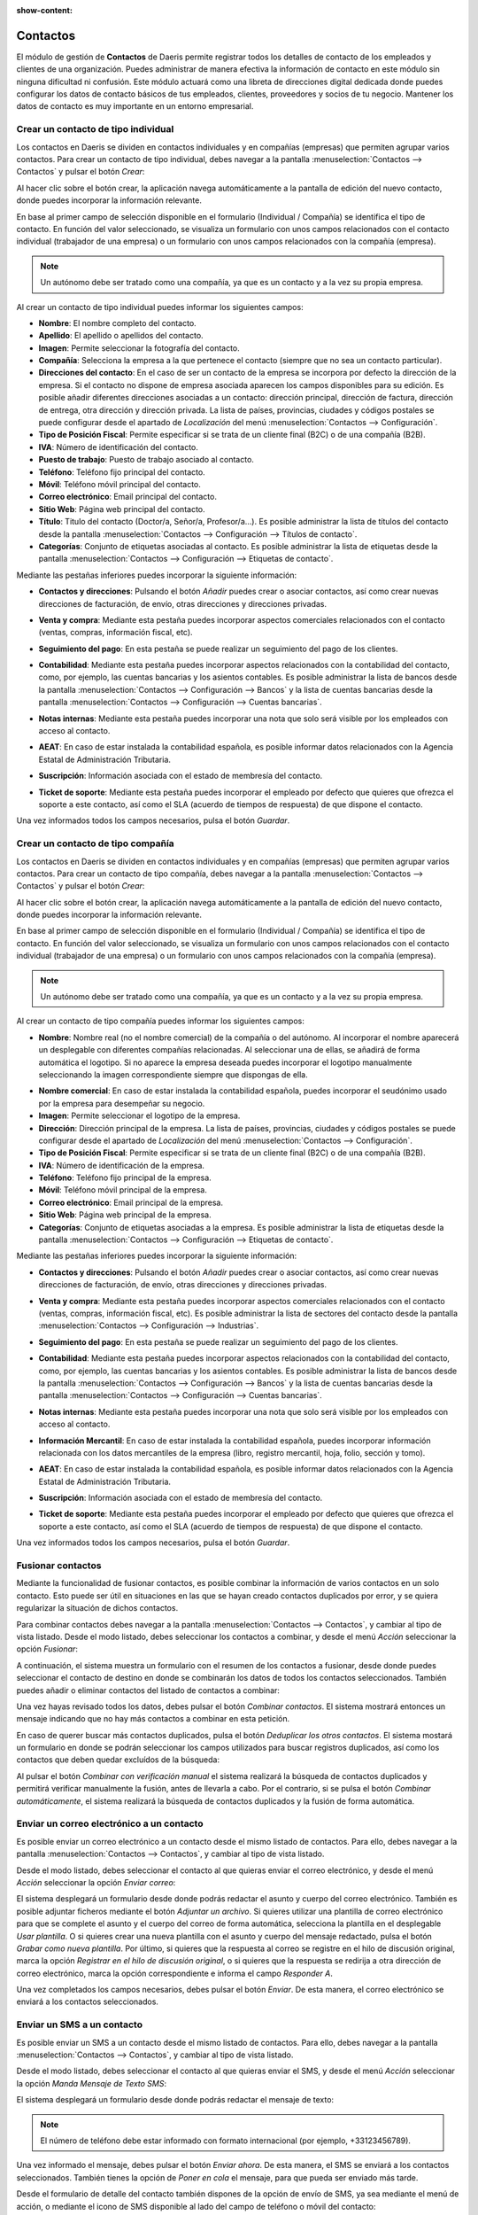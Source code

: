 :show-content:

=========
Contactos
=========

El módulo de gestión de **Contactos** de Daeris permite registrar todos los detalles de contacto de los empleados y clientes
de una organización. Puedes administrar de manera efectiva la información de contacto en este módulo sin ninguna dificultad
ni confusión. Este módulo actuará como una libreta de direcciones digital dedicada donde puedes configurar los datos de contacto
básicos de tus empleados, clientes, proveedores y socios de tu negocio. Mantener los datos de contacto es muy importante en un
entorno empresarial.

Crear un contacto de tipo individual
====================================

Los contactos en Daeris se dividen en contactos individuales y en compañías (empresas) que permiten agrupar varios contactos.
Para crear un contacto de tipo individual, debes navegar a la pantalla :menuselection:`Contactos --> Contactos` y pulsar el
botón *Crear*:

.. image:: contactos/crear-contacto.png
   :align: center
   :alt: Crear un contacto

Al hacer clic sobre el botón crear, la aplicación navega automáticamente a la pantalla de edición del nuevo contacto, donde
puedes incorporar la información relevante.

En base al primer campo de selección disponible en el formulario (Individual / Compañía) se identifica el tipo de contacto.
En función del valor seleccionado, se visualiza un formulario con unos campos relacionados con el contacto individual
(trabajador de una empresa) o un formulario con unos campos relacionados con la compañía (empresa).

.. note::
   Un autónomo debe ser tratado como una compañía, ya que es un contacto y a la vez su propia empresa.

.. image:: contactos/formulario-contacto-individual.png
   :align: center
   :alt: Formulario para crear un contacto individual

Al crear un contacto de tipo individual puedes informar los siguientes campos:

- **Nombre**: El nombre completo del contacto.
- **Apellido**: El apellido o apellidos del contacto.
- **Imagen**: Permite seleccionar la fotografía del contacto.
- **Compañía**: Selecciona la empresa a la que pertenece el contacto (siempre que no sea un contacto particular).
- **Direcciones del contacto**: En el caso de ser un contacto de la empresa se incorpora por defecto la dirección de la empresa.
  Si el contacto no dispone de empresa asociada aparecen los campos disponibles para su edición. Es posible añadir diferentes
  direcciones asociadas a un contacto: dirección principal, dirección de factura, dirección de entrega, otra dirección y dirección
  privada. La lista de países, provincias, ciudades y códigos postales se puede configurar desde el apartado de *Localización* del
  menú :menuselection:`Contactos --> Configuración`.
- **Tipo de Posición Fiscal**: Permite especificar si se trata de un cliente final (B2C) o de una compañía (B2B).
- **IVA**: Número de identificación del contacto.
- **Puesto de trabajo**: Puesto de trabajo asociado al contacto.
- **Teléfono**: Teléfono fijo principal del contacto.
- **Móvil**: Teléfono móvil principal del contacto.
- **Correo electrónico**: Email principal del contacto.
- **Sitio Web**: Página web principal del contacto.
- **Título**: Titulo del contacto (Doctor/a, Señor/a, Profesor/a…). Es posible administrar la lista de títulos del contacto desde
  la pantalla :menuselection:`Contactos --> Configuración --> Títulos de contacto`.
- **Categorías**: Conjunto de etiquetas asociadas al contacto. Es posible administrar la lista de etiquetas desde la
  pantalla :menuselection:`Contactos --> Configuración --> Etiquetas de contacto`.

Mediante las pestañas inferiores puedes incorporar la siguiente información:

- **Contactos y direcciones**: Pulsando el botón *Añadir* puedes crear o asociar contactos, así como crear
  nuevas direcciones de facturación, de envío, otras direcciones y direcciones privadas.

.. image:: contactos/contactos-y-direcciones-del-contacto.png
   :align: center
   :alt: Contactos y direcciones asociados al contacto

- **Venta y compra**: Mediante esta pestaña puedes incorporar aspectos comerciales relacionados con el contacto
  (ventas, compras, información fiscal, etc).

.. image:: contactos/venta-y-compra-del-contacto.png
   :align: center
   :alt: Información de venta y compra del contacto

- **Seguimiento del pago**: En esta pestaña se puede realizar un seguimiento del pago de los clientes.

.. image:: contactos/seguimiento-del-pago-del-contacto.png
   :align: center
   :alt: Seguimiento del pago del contacto

- **Contabilidad**: Mediante esta pestaña puedes incorporar aspectos relacionados con la contabilidad del contacto,
  como, por ejemplo, las cuentas bancarias y los asientos contables. Es posible administrar la lista de bancos
  desde la pantalla :menuselection:`Contactos --> Configuración --> Bancos` y la lista de cuentas bancarias desde
  la pantalla :menuselection:`Contactos --> Configuración --> Cuentas bancarias`.

.. image:: contactos/contabilidad-del-contacto.png
   :align: center
   :alt: Información de contabilidad del contacto

- **Notas internas**: Mediante esta pestaña puedes incorporar una nota que solo será visible por los empleados con
  acceso al contacto.

.. image:: contactos/notas-internas-del-contacto.png
   :align: center
   :alt: Notas internas del contacto

- **AEAT**: En caso de estar instalada la contabilidad española, es posible informar datos relacionados con la
  Agencia Estatal de Administración Tributaria.

.. image:: contactos/aeat-del-contacto.png
   :align: center
   :alt: Información AEAT del contacto

- **Suscripción**: Información asociada con el estado de membresía del contacto.

.. image:: contactos/suscripciones-del-contacto.png
   :align: center
   :alt: Información de suscripciones del contacto

- **Ticket de soporte**: Mediante esta pestaña puedes incorporar el empleado por defecto que quieres que ofrezca el
  soporte a este contacto, así como el SLA (acuerdo de tiempos de respuesta) de que dispone el contacto.

.. image:: contactos/ticket-de-soporte-del-contacto.png
   :align: center
   :alt: Información de ticket de soporte del contacto

Una vez informados todos los campos necesarios, pulsa el botón *Guardar*.

Crear un contacto de tipo compañía
==================================

Los contactos en Daeris se dividen en contactos individuales y en compañías (empresas) que permiten agrupar varios contactos.
Para crear un contacto de tipo compañía, debes navegar a la pantalla :menuselection:`Contactos --> Contactos` y pulsar el
botón *Crear*:

.. image:: contactos/crear-contacto.png
   :align: center
   :alt: Crear un contacto

Al hacer clic sobre el botón crear, la aplicación navega automáticamente a la pantalla de edición del nuevo contacto, donde
puedes incorporar la información relevante.

En base al primer campo de selección disponible en el formulario (Individual / Compañía) se identifica el tipo de contacto.
En función del valor seleccionado, se visualiza un formulario con unos campos relacionados con el contacto individual
(trabajador de una empresa) o un formulario con unos campos relacionados con la compañía (empresa).

.. note::
   Un autónomo debe ser tratado como una compañía, ya que es un contacto y a la vez su propia empresa.

.. image:: contactos/formulario-contacto-compania.png
   :align: center
   :alt: Formulario para crear un contacto compañía

Al crear un contacto de tipo compañía puedes informar los siguientes campos:

- **Nombre**: Nombre real (no el nombre comercial) de la compañía o del autónomo. Al incorporar el nombre aparecerá un
  desplegable con diferentes compañías relacionadas. Al seleccionar una de ellas, se añadirá de forma automática el logotipo.
  Si no aparece la empresa deseada puedes incorporar el logotipo manualmente seleccionando la imagen correspondiente siempre
  que dispongas de ella.

.. image:: contactos/buscador-companias.png
   :align: center
   :alt: Buscador de compañías

- **Nombre comercial**: En caso de estar instalada la contabilidad española, puedes incorporar el seudónimo usado por
  la empresa para desempeñar su negocio.
- **Imagen**: Permite seleccionar el logotipo de la empresa.
- **Dirección**: Dirección principal de la empresa. La lista de países, provincias, ciudades y códigos postales se puede
  configurar desde el apartado de *Localización* del menú :menuselection:`Contactos --> Configuración`.
- **Tipo de Posición Fiscal**: Permite especificar si se trata de un cliente final (B2C) o de una compañía (B2B).
- **IVA**: Número de identificación de la empresa.
- **Teléfono**: Teléfono fijo principal de la empresa.
- **Móvil**: Teléfono móvil principal de la empresa.
- **Correo electrónico**: Email principal de la empresa.
- **Sitio Web**: Página web principal de la empresa.
- **Categorías**: Conjunto de etiquetas asociadas a la empresa. Es posible administrar la lista de etiquetas desde la
  pantalla :menuselection:`Contactos --> Configuración --> Etiquetas de contacto`.

Mediante las pestañas inferiores puedes incorporar la siguiente información:

- **Contactos y direcciones**: Pulsando el botón *Añadir* puedes crear o asociar contactos, así como crear
  nuevas direcciones de facturación, de envío, otras direcciones y direcciones privadas.

.. image:: contactos/contactos-y-direcciones-del-contacto.png
   :align: center
   :alt: Contactos y direcciones asociados al contacto

- **Venta y compra**: Mediante esta pestaña puedes incorporar aspectos comerciales relacionados con el contacto
  (ventas, compras, información fiscal, etc). Es posible administrar la lista de sectores del contacto desde
  la pantalla :menuselection:`Contactos --> Configuración --> Industrias`.

.. image:: contactos/venta-y-compra-del-contacto.png
   :align: center
   :alt: Información de venta y compra del contacto

- **Seguimiento del pago**: En esta pestaña se puede realizar un seguimiento del pago de los clientes.

.. image:: contactos/seguimiento-del-pago-del-contacto.png
   :align: center
   :alt: Seguimiento del pago del contacto

- **Contabilidad**: Mediante esta pestaña puedes incorporar aspectos relacionados con la contabilidad del contacto,
  como, por ejemplo, las cuentas bancarias y los asientos contables. Es posible administrar la lista de bancos
  desde la pantalla :menuselection:`Contactos --> Configuración --> Bancos` y la lista de cuentas bancarias desde
  la pantalla :menuselection:`Contactos --> Configuración --> Cuentas bancarias`.

.. image:: contactos/contabilidad-del-contacto.png
   :align: center
   :alt: Información de contabilidad del contacto

- **Notas internas**: Mediante esta pestaña puedes incorporar una nota que solo será visible por los empleados con
  acceso al contacto.

.. image:: contactos/notas-internas-del-contacto.png
   :align: center
   :alt: Notas internas del contacto

- **Información Mercantil**: En caso de estar instalada la contabilidad española, puedes incorporar información relacionada
  con los datos mercantiles de la empresa (libro, registro mercantil, hoja, folio, sección y tomo).

.. image:: contactos/informacion-mercantil-del-contacto.png
   :align: center
   :alt: Información mercantil del contacto

- **AEAT**: En caso de estar instalada la contabilidad española, es posible informar datos relacionados con la
  Agencia Estatal de Administración Tributaria.

.. image:: contactos/aeat-del-contacto.png
   :align: center
   :alt: Información AEAT del contacto

- **Suscripción**: Información asociada con el estado de membresía del contacto.

.. image:: contactos/suscripciones-del-contacto.png
   :align: center
   :alt: Información de suscripciones del contacto

- **Ticket de soporte**: Mediante esta pestaña puedes incorporar el empleado por defecto que quieres que ofrezca el
  soporte a este contacto, así como el SLA (acuerdo de tiempos de respuesta) de que dispone el contacto.

.. image:: contactos/ticket-de-soporte-del-contacto.png
   :align: center
   :alt: Información de ticket de soporte del contacto

Una vez informados todos los campos necesarios, pulsa el botón *Guardar*.

Fusionar contactos
==================

Mediante la funcionalidad de fusionar contactos, es posible combinar la información de varios contactos en un solo contacto.
Esto puede ser útil en situaciones en las que se hayan creado contactos duplicados por error, y se quiera regularizar la
situación de dichos contactos.

Para combinar contactos debes navegar a la pantalla :menuselection:`Contactos --> Contactos`, y cambiar al tipo de vista listado.
Desde el modo listado, debes seleccionar los contactos a combinar, y desde el menú *Acción* seleccionar la opción *Fusionar*:

.. image:: contactos/fusionar-contactos.png
   :align: center
   :alt: Fusionar contactos

A continuación, el sistema muestra un formulario con el resumen de los contactos a fusionar, desde donde puedes seleccionar
el contacto de destino en donde se combinarán los datos de todos los contactos seleccionados. También puedes añadir o eliminar
contactos del listado de contactos a combinar:

.. image:: contactos/formulario-fusionar-contactos.png
   :align: center
   :alt: Formulario de fusión de contactos

Una vez hayas revisado todos los datos, debes pulsar el botón *Combinar contactos*. El sistema mostrará entonces un mensaje
indicando que no hay más contactos a combinar en esta petición.

.. image:: contactos/resultado-fusion-contactos.png
   :align: center
   :alt: Resultado de la fusión de contactos

En caso de querer buscar más contactos duplicados, pulsa el botón *Deduplicar los otros contactos*. El sistema mostará un
formulario en donde se podrán seleccionar los campos utilizados para buscar registros duplicados, así como los contactos que
deben quedar excluídos de la búsqueda:

.. image:: contactos/deduplicar-contactos.png
   :align: center
   :alt: Deduplicar los otros contactos

Al pulsar el botón *Combinar con verificación manual* el sistema realizará la búsqueda de contactos duplicados y permitirá
verificar manualmente la fusión, antes de llevarla a cabo. Por el contrario, si se pulsa el botón *Combinar automáticamente*,
el sistema realizará la búsqueda de contactos duplicados y la fusión de forma automática.

Enviar un correo electrónico a un contacto
==========================================

.. seealso::
   * :doc:`../varios/correo_electronico`

Es posible enviar un correo electrónico a un contacto desde el mismo listado de contactos. Para ello, debes navegar a la
pantalla :menuselection:`Contactos --> Contactos`, y cambiar al tipo de vista listado.

Desde el modo listado, debes seleccionar el contacto al que quieras enviar el correo electrónico, y desde el menú
*Acción* seleccionar la opción *Enviar correo*:

.. image:: contactos/enviar-correo.png
   :align: center
   :alt: Enviar correo a un contacto

El sistema desplegará un formulario desde donde podrás redactar el asunto y cuerpo del correo electrónico. También es posible
adjuntar ficheros mediante el botón *Adjuntar un archivo*. Si quieres utilizar una plantilla de correo electrónico para que
se complete el asunto y el cuerpo del correo de forma automática, selecciona la plantilla en el desplegable *Usar plantilla*.
O si quieres crear una nueva plantilla con el asunto y cuerpo del mensaje redactado, pulsa el botón *Grabar como nueva plantilla*.
Por último, si quieres que la respuesta al correo se registre en el hilo de discusión original, marca la opción *Registrar en
el hilo de discusión original*, o si quieres que la respuesta se redirija a otra dirección de correo electrónico, marca la opción
correspondiente e informa el campo *Responder A*.

.. image:: contactos/formulario-enviar-correo.png
   :align: center
   :alt: Formulario de detalle para enviar correo a un contacto

Una vez completados los campos necesarios, debes pulsar el botón *Enviar*. De esta manera, el correo electrónico se enviará
a los contactos seleccionados.

Enviar un SMS a un contacto
===========================

.. seealso::
   * :doc:`../varios/sms`

Es posible enviar un SMS a un contacto desde el mismo listado de contactos. Para ello, debes navegar a la
pantalla :menuselection:`Contactos --> Contactos`, y cambiar al tipo de vista listado.

Desde el modo listado, debes seleccionar el contacto al que quieras enviar el SMS, y desde el menú
*Acción* seleccionar la opción *Manda Mensaje de Texto SMS*:

.. image:: contactos/enviar-sms.png
   :align: center
   :alt: Enviar SMS a un contacto

El sistema desplegará un formulario desde donde podrás redactar el mensaje de texto:

.. image:: contactos/formulario-enviar-sms.png
   :align: center
   :alt: Formulario para enviar SMS a un contacto

.. note::
   El número de teléfono debe estar informado con formato internacional (por ejemplo, +33123456789).

Una vez informado el mensaje, debes pulsar el botón *Enviar ahora*. De esta manera, el SMS se enviará a los contactos
seleccionados. También tienes la opción de *Poner en cola* el mensaje, para que pueda ser enviado más tarde.

Desde el formulario de detalle del contacto también dispones de la opción de envío de SMS, ya sea mediante el menú de acción,
o mediante el icono de SMS disponible al lado del campo de teléfono o móvil del contacto:

.. image:: contactos/detalle-contacto-enviar-sms.png
   :align: center
   :alt: Enviar SMS desde el detalle de un contacto

.. note::
   El número de teléfono debe estar informado con formato internacional (por ejemplo, +33123456789).

Localizar geográficamente a un contacto
=======================================

La geolocalización es el proceso de encontrar, determinar y proporcionar la ubicación exacta de un ordenador, dispositivo
de red o equipo. Permite la ubicación del dispositivo según las coordenadas geográficas. Por lo general, utiliza
Global Positioning System (GPS) y otras tecnologías relacionadas para evaluar y especificar ubicaciones geográficas.

En Daeris, utilizamos la geolocalización de contactos para encontrar la ubicación de los clientes. Para activar dicha
funcionalidad, navega a la pantalla :menuselection:`Ajustes --> Opciones Generales`, y dentro del apartado de integraciones,
marca la opción de **Localización geográfica**:

.. image:: contactos/localizacion-geografica.png
   :align: center
   :alt: Activar la localización geográfica

Una vez marcada la opción, pulsa el botón *Guardar* de la pantalla de ajustes.

A continuación, selecciona la API que se utilizará para geolocalizar a los contactos. Es posible seleccionar entre
*Open Street Map* y *Google Place Map*:

.. image:: contactos/api-localizacion-geografica.png
   :align: center
   :alt: API de la localización geográfica

.. note::
   En el caso de seleccionar Google Place Map, será necesario introducir una clave para la API.

Una vez configurada la API, navega al detalle de un contacto desde la pantalla :menuselection:`Contactos --> Contactos`,
y asegúrate de que el contacto dispone de la dirección correctamente informada:

.. image:: contactos/formulario-contacto-individual.png
   :align: center
   :alt: Dirección del contacto

A continuación, navega a la pestaña de *Asignación del contacto*. En esta pestaña se puede observar que la latitud y la
longitud del contacto es 0. Tras pulsar el enlace *(actualizar)*, se actualizará de forma automática la geolocalización
del contacto, informando la latitud y longitud correspondientes a la dirección del contacto:

.. image:: contactos/asignacion-del-contacto.png
   :align: center
   :alt: Asignación del contacto

Importar la lista de ciudades de GeoNames
=========================================

Para importar la lista de ciudades de un país de GeoNames, navega a la pantalla
:menuselection:`Contactos --> Configuración --> Importar de GeoNames`, y selecciona el país para el cuál quieres realizar la
importación. A continuación, selecciona el tipo de capitalización de las ciudades a importar, y pulsa el botón *Importar*:

.. image:: contactos/importar-de-geonames.png
   :align: center
   :alt: Importar lista de ciudades de GeoNames

El sistema se conectará con la base de datos de GeoNames y realizará la importación de todas las ciudades del país seleccionado,
junto con sus códigos postales. Una vez finalizada la importación, se podrán consultar los datos importados desde la pantalla
:menuselection:`Contactos --> Configuración --> Ciudades`:

.. image:: contactos/ciudades.png
   :align: center
   :alt: Lista de ciudades